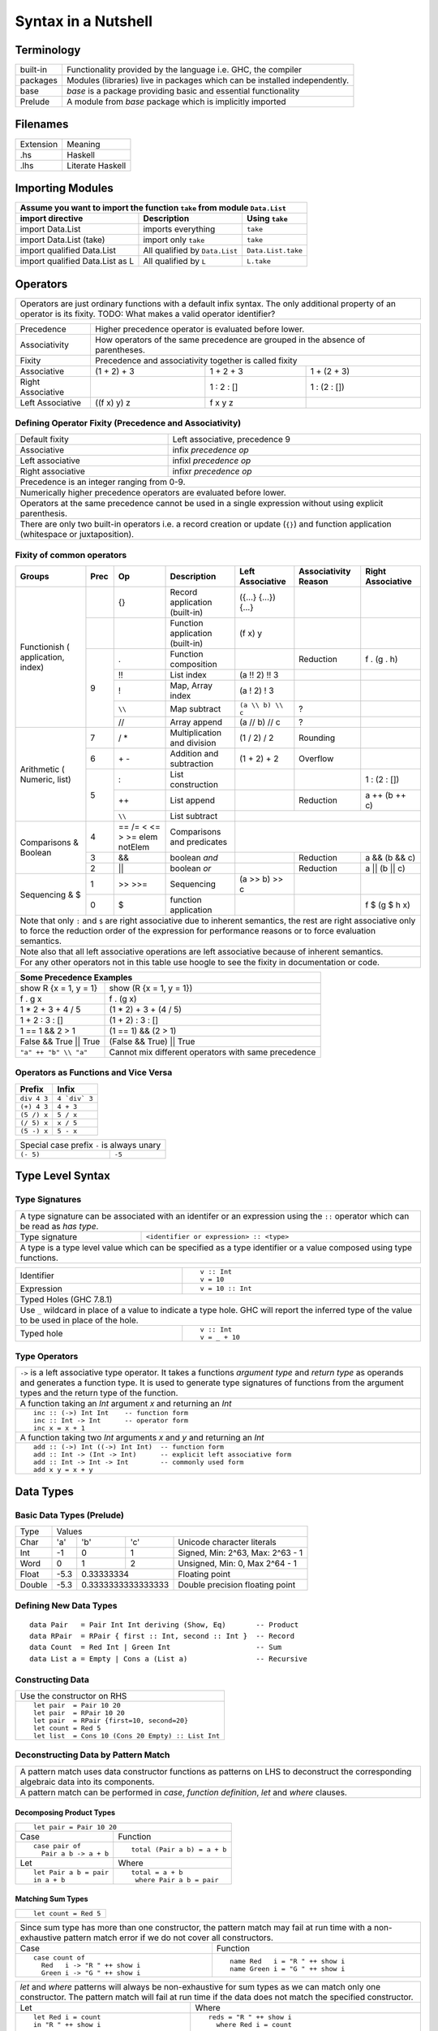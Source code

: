 Syntax in a Nutshell
====================

Terminology
-----------

+----------+------------------------------------------------------------------+
| built-in | Functionality provided by the language i.e. GHC, the             |
|          | compiler                                                         |
+----------+------------------------------------------------------------------+
| packages | Modules (libraries) live in packages which can be installed      |
|          | independently.                                                   |
+----------+------------------------------------------------------------------+
| base     | `base` is a package providing basic and essential functionality  |
+----------+------------------------------------------------------------------+
| Prelude  | A module from `base` package which is implicitly imported        |
+----------+------------------------------------------------------------------+

Filenames
---------

+-----------+------------------+
| Extension | Meaning          |
+-----------+------------------+
| .hs       | Haskell          |
+-----------+------------------+
| .lhs      | Literate Haskell |
+-----------+------------------+

Importing Modules
-----------------

+---------------------------------------------------------------------------------------+
| Assume you want to import the function ``take`` from module ``Data.List``             |
+---------------------------------+--------------------------------+--------------------+
| import directive                | Description                    | Using ``take``     |
+=================================+================================+====================+
| import Data.List                | imports everything             | ``take``           |
+---------------------------------+--------------------------------+--------------------+
| import Data.List (take)         | import only ``take``           | ``take``           |
+---------------------------------+--------------------------------+--------------------+
| import qualified Data.List      | All qualified by ``Data.List`` | ``Data.List.take`` |
+---------------------------------+--------------------------------+--------------------+
| import qualified Data.List as L | All qualified by ``L``         | ``L.take``         |
+---------------------------------+--------------------------------+--------------------+

Operators
---------

+-----------------------------------------------------------------------------+
| Operators are just ordinary functions with a default infix syntax.          |
| The only additional property of an operator is its fixity.                  |
| TODO: What makes a valid operator identifier?                               |
+-----------------------------------------------------------------------------+

+---------------+-------------------------------------------------------------+
| Precedence    | Higher precedence operator is evaluated before lower.       |
+---------------+-------------------------------------------------------------+
| Associativity | How operators of the same precedence are grouped in the     |
|               | absence of parentheses.                                     |
+---------------+-------------------------------------------------------------+
| Fixity        | Precedence and associativity together is called fixity      |
+---------------+--------------+--------------+-------------------------------+
| Associative   | (1 + 2) + 3  | 1 + 2 + 3    | 1 + (2 + 3)                   |
+---------------+--------------+--------------+-------------------------------+
| Right         |              | 1 : 2 : []   | 1 : (2 : [])                  |
| Associative   |              |              |                               |
+---------------+--------------+--------------+-------------------------------+
| Left          | ((f x) y) z  | f x y z      |                               |
| Associative   |              |              |                               |
+---------------+--------------+--------------+-------------------------------+

Defining Operator Fixity (Precedence and Associativity)
~~~~~~~~~~~~~~~~~~~~~~~~~~~~~~~~~~~~~~~~~~~~~~~~~~~~~~~

+-------------------+---------------------------------------------------------+
| Default fixity    | Left associative, precedence 9                          |
+-------------------+---------------------------------------------------------+
| Associative       | infix `precedence` `op`                                 |
+-------------------+---------------------------------------------------------+
| Left associative  | infixl `precedence` `op`                                |
+-------------------+---------------------------------------------------------+
| Right associative | infixr `precedence` `op`                                |
+-------------------+---------------------------------------------------------+
| Precedence is an integer ranging from 0-9.                                  |
+-----------------------------------------------------------------------------+
| Numerically higher precedence operators are evaluated before lower.         |
+-----------------------------------------------------------------------------+
| Operators at the same precedence cannot be used in a single                 |
| expression without using explicit parenthesis.                              |
+-----------------------------------------------------------------------------+
| There are only two built-in operators i.e. a record creation or update      |
| (``{}``) and function application (whitespace or juxtaposition).            |
+-----------------------------------------------------------------------------+

Fixity of common operators
~~~~~~~~~~~~~~~~~~~~~~~~~~

+---------------------+-----+------------+------------------------------------------+---------------------+---------------+---------------------+
| Groups              | Prec| Op         | Description                              | Left Associative    | Associativity | Right Associative   |
|                     |     |            |                                          |                     | Reason        |                     |
+=====================+=====+============+==========================================+=====================+===============+=====================+
| Functionish (       |     | {}         | Record application (built-in)            | ({...} {...}) {...} |               |                     |
| application, index) +-----+------------+------------------------------------------+---------------------+---------------+---------------------+
|                     |     |            | Function application (built-in)          | (f x) y             |               |                     |
|                     +-----+------------+------------------------------------------+---------------------+---------------+---------------------+
|                     | 9   | .          | Function composition                     |                     | Reduction     | f . (g . h)         |
|                     |     +------------+------------------------------------------+---------------------+---------------+---------------------+
|                     |     | !!         | List index                               | (a !! 2) !! 3       |               |                     |
|                     |     +------------+------------------------------------------+---------------------+---------------+---------------------+
|                     |     | !          | Map, Array index                         | (a ! 2) ! 3         |               |                     |
|                     |     +------------+------------------------------------------+---------------------+---------------+---------------------+
|                     |     | ``\\``     | Map subtract                             | ``(a \\ b) \\ c``   | ?             |                     |
|                     |     +------------+------------------------------------------+---------------------+---------------+---------------------+
|                     |     | //         | Array append                             | (a // b) // c       | ?             |                     |
+---------------------+-----+------------+------------------------------------------+---------------------+---------------+---------------------+
| Arithmetic (        | 7   | / *        | Multiplication and division              | (1 / 2) / 2         | Rounding      |                     |
| Numeric, list)      +-----+------------+------------------------------------------+---------------------+---------------+---------------------+
|                     | 6   | \+ -       | Addition and subtraction                 | (1 + 2) + 2         | Overflow      |                     |
|                     +-----+------------+------------------------------------------+---------------------+---------------+---------------------+
|                     | 5   | :          | List construction                        |                     |               | 1 : (2 : [])        |
|                     |     +------------+------------------------------------------+---------------------+---------------+---------------------+
|                     |     | ++         | List append                              |                     | Reduction     | a ++ (b ++ c)       |
|                     |     +------------+------------------------------------------+---------------------+---------------+---------------------+
|                     |     | ``\\``     | List subtract                            |                                                           |
+---------------------+-----+------------+------------------------------------------+-----------------------------------------------------------+
| Comparisons &       | 4   | == /=      | Comparisons and predicates               |                                                           |
| Boolean             |     | < <= > >=  |                                          |                                                           |
|                     |     | elem       |                                          |                                                           |
|                     |     | notElem    |                                          |                                                           |
|                     +-----+------------+------------------------------------------+---------------------+---------------+---------------------+
|                     | 3   | &&         | boolean `and`                            |                     | Reduction     | a && (b && c)       |
|                     +-----+------------+------------------------------------------+---------------------+---------------+---------------------+
|                     | 2   | ||         | boolean `or`                             |                     | Reduction     | a || (b || c)       |
+---------------------+-----+------------+------------------------------------------+---------------------+---------------+---------------------+
| Sequencing & $      | 1   | >> >>=     | Sequencing                               | (a >> b) >> c       |               |                     |
|                     +-----+------------+------------------------------------------+---------------------+---------------+---------------------+
|                     | 0   | $          | function application                     |                     |               | f $ (g $ h x)       |
+---------------------+-----+------------+------------------------------------------+---------------------+---------------+---------------------+
| Note that only ``:`` and ``$`` are right associative due to inherent semantics, the rest are right associative                                |
| only to force the reduction order of the expression for performance reasons or to force evaluation semantics.                                 |
+-----------------------------------------------------------------------------------------------------------------------------------------------+
| Note also that all left associative operations are left associative because of inherent semantics.                                            |
+-----------------------------------------------------------------------------------------------------------------------------------------------+
| For any other operators not in this table use hoogle to see the fixity in documentation or code.                                              |
+-----------------------------------------------------------------------------------------------------------------------------------------------+

+-----------------------------------------------------------------------------+
| Some Precedence Examples                                                    |
+==================================+==========================================+
| show R {x = 1, y = 1}            | show (R {x = 1, y = 1})                  |
+----------------------------------+------------------------------------------+
| f . g x                          | f . (g x)                                |
+----------------------------------+------------------------------------------+
| 1 * 2 + 3 + 4 / 5                | (1 * 2) + 3 + (4 / 5)                    |
+----------------------------------+------------------------------------------+
| 1 + 2 : 3 : []                   | (1 + 2) : 3 : []                         |
+----------------------------------+------------------------------------------+
| 1 == 1 && 2 > 1                  | (1 == 1) && (2 > 1)                      |
+----------------------------------+------------------------------------------+
| False && True || True            | (False && True) || True                  |
+----------------------------------+------------------------------------------+
| ``"a" ++ "b" \\ "a"``            | Cannot mix different operators with      |
|                                  | same precedence                          |
+----------------------------------+------------------------------------------+

Operators as Functions and Vice Versa
~~~~~~~~~~~~~~~~~~~~~~~~~~~~~~~~~~~~~

+-------------+---------------+
| Prefix      | Infix         |
+=============+===============+
| ``div 4 3`` | ``4 `div` 3`` |
+-------------+---------------+
| ``(+) 4 3`` | ``4 + 3``     |
+-------------+---------------+
| ``(5 /) x`` | ``5 / x``     |
+-------------+---------------+
| ``(/ 5) x`` | ``x / 5``     |
+-------------+---------------+
| ``(5 -) x`` | ``5 - x``     |
+-------------+---------------+

+---------------------------------------------+
| Special case prefix ``-`` is always unary   |
+-------------+-------------------------------+
| ``(- 5)``   | ``-5``                        |
+-------------+-------------------------------+

Type Level Syntax
-----------------

Type Signatures
~~~~~~~~~~~~~~~

+-----------------------------------------------------------------------------+
| A type signature can be associated with an identifer or an expression using |
| the ``::`` operator which can be read as `has type`.                        |
+----------------+------------------------------------------------------------+
| Type signature | ``<identifier or expression> :: <type>``                   |
+----------------+------------------------------------------------------------+
| A type is a type level value which can be specified as a type               |
| identifier or a value composed using type functions.                        |
+-----------------------------------------------------------------------------+

+--------------------+--------------------------------------------------------+
| Identifier         | ::                                                     |
|                    |                                                        |
|                    |   v :: Int                                             |
|                    |   v = 10                                               |
+--------------------+--------------------------------------------------------+
| Expression         | ::                                                     |
|                    |                                                        |
|                    |   v = 10 :: Int                                        |
+--------------------+--------------------------------------------------------+
| Typed Holes (GHC 7.8.1)                                                     |
+-----------------------------------------------------------------------------+
| Use ``_`` wildcard in place of a value to indicate a type hole. GHC         |
| will report the inferred type of the value to be used in place of the hole. |
+--------------------+--------------------------------------------------------+
| Typed hole         | ::                                                     |
|                    |                                                        |
|                    |  v :: Int                                              |
|                    |  v = _ + 10                                            |
+--------------------+--------------------------------------------------------+

Type Operators
~~~~~~~~~~~~~~

+-----------------------------------------------------------------------------+
| ``->`` is a left associative type operator. It takes a functions            |
| `argument type` and `return type` as operands and generates a function type.|
| It is used to generate type signatures of functions from the argument types |
| and the return type of the function.                                        |
+-----------------------------------------------------------------------------+
| A function taking an `Int` argument `x` and returning an `Int`              |
+-----------------------------------------------------------------------------+
| ::                                                                          |
|                                                                             |
|  inc :: (->) Int Int    -- function form                                    |
|  inc :: Int -> Int      -- operator form                                    |
|  inc x = x + 1                                                              |
+-----------------------------------------------------------------------------+
| A function taking two `Int` arguments `x` and `y` and returning an `Int`    |
+-----------------------------------------------------------------------------+
| ::                                                                          |
|                                                                             |
|  add :: (->) Int ((->) Int Int)  -- function form                           |
|  add :: Int -> (Int -> Int)      -- explicit left associative form          |
|  add :: Int -> Int -> Int        -- commonly used form                      |
|  add x y = x + y                                                            |
+-----------------------------------------------------------------------------+

Data Types
----------

Basic Data Types (Prelude)
~~~~~~~~~~~~~~~~~~~~~~~~~~

+----------+------------------------------------------------------------------+
| Type     | Values                                                           |
+----------+----------+--------+------------+---------------------------------+
| Char     | 'a'      | 'b'    | 'c'        | Unicode character literals      |
+----------+----------+--------+------------+---------------------------------+
| Int      | -1       | 0      | 1          | Signed, Min: 2^63, Max: 2^63 - 1|
+----------+----------+--------+------------+---------------------------------+
| Word     | 0        | 1      | 2          | Unsigned, Min: 0, Max 2^64 - 1  |
+----------+----------+--------+------------+---------------------------------+
| Float    | -5.3     | 0.33333334          | Floating point                  |
+----------+----------+---------------------+---------------------------------+
| Double   | -5.3     | 0.3333333333333333  | Double precision floating point |
+----------+----------+---------------------+---------------------------------+

Defining New Data Types
~~~~~~~~~~~~~~~~~~~~~~~

::

  data Pair   = Pair Int Int deriving (Show, Eq)       -- Product
  data RPair  = RPair { first :: Int, second :: Int }  -- Record
  data Count  = Red Int | Green Int                    -- Sum
  data List a = Empty | Cons a (List a)                -- Recursive

Constructing Data
~~~~~~~~~~~~~~~~~

+---------------------------------------------------+
| Use the constructor on RHS                        |
+---------------------------------------------------+
| ::                                                |
|                                                   |
|   let pair  = Pair 10 20                          |
|   let pair  = RPair 10 20                         |
|   let pair  = RPair {first=10, second=20}         |
|   let count = Red 5                               |
|   let list  = Cons 10 (Cons 20 Empty) :: List Int |
+---------------------------------------------------+

Deconstructing Data by Pattern Match
~~~~~~~~~~~~~~~~~~~~~~~~~~~~~~~~~~~~

+-----------------------------------------------------------------------------+
| A pattern match uses data constructor functions as patterns on LHS to       |
| deconstruct the corresponding algebraic data into its components.           |
+-----------------------------------------------------------------------------+
| A pattern match can be performed in `case`, `function definition`, `let` and|
| `where` clauses.                                                            |
+-----------------------------------------------------------------------------+

Decomposing Product Types
^^^^^^^^^^^^^^^^^^^^^^^^^

+-----------------------------------------------------------------------------+
| ::                                                                          |
|                                                                             |
|   let pair = Pair 10 20                                                     |
+--------------------------------------+--------------------------------------+
| Case                                 | Function                             |
+--------------------------------------+--------------------------------------+
| ::                                   | ::                                   |
|                                      |                                      |
|  case pair of                        |  total (Pair a b) = a + b            |
|    Pair a b -> a + b                 |                                      |
+--------------------------------------+--------------------------------------+
| Let                                  | Where                                |
+--------------------------------------+--------------------------------------+
| ::                                   | ::                                   |
|                                      |                                      |
|  let Pair a b = pair                 |  total = a + b                       |
|  in a + b                            |   where Pair a b = pair              |
+--------------------------------------+--------------------------------------+

Matching Sum Types
^^^^^^^^^^^^^^^^^^

+-----------------------------------------------------------------------------+
| ::                                                                          |
|                                                                             |
|  let count = Red 5                                                          |
+-----------------------------------------------------------------------------+

+-----------------------------------------------------------------------------+
| Since sum type has more than one constructor, the pattern match may fail at |
| run time with a non-exhaustive pattern match error if we do not cover all   |
| constructors.                                                               |
+--------------------------------------+--------------------------------------+
| Case                                 | Function                             |
+--------------------------------------+--------------------------------------+
| ::                                   | ::                                   |
|                                      |                                      |
|  case count of                       |  name Red   i = "R " ++ show i       |
|    Red   i -> "R " ++ show i         |  name Green i = "G " ++ show i       |
|    Green i -> "G " ++ show i         |                                      |
+--------------------------------------+--------------------------------------+

+-----------------------------------------------------------------------------+
| `let` and `where` patterns will always be non-exhaustive for sum types as we|
| can match only one constructor. The pattern match will fail at run time if  |
| the data does not match the specified constructor.                          |
+--------------------------------------+--------------------------------------+
| Let                                  | Where                                |
+--------------------------------------+--------------------------------------+
| ::                                   | ::                                   |
|                                      |                                      |
|  let Red i = count                   |  reds = "R " ++ show i               |
|  in "R " ++ show i                   |    where Red i = count               |
|                                      |                                      |
|  -- this match will fail             |  -- this match will fail             |
|  let Green i = count                 |  greens = "G " ++ show i             |
|  in "G " ++ show i                   |    where Green = count in "green"    |
+--------------------------------------+--------------------------------------+

More on Pattern Matches
^^^^^^^^^^^^^^^^^^^^^^^

+-----------------------------------------------------------------------------+
| ::                                                                          |
|                                                                             |
|  data Pair = Pair ((Int, Int), (Int, Int))                                  |
|  let  pair = Pair ((1, 2), (3, 4))                                          |
+-------------------------+---------------------------------------------------+
| Pattern in pattern      | ``total (Pair a (i, j))   = i + j``               |
+-------------------------+---------------------------------------------------+
| Wild card (``_``) match | ``total (Pair _ (i, j))   = i + j``               |
+-------------------------+---------------------------------------------------+
| As pattern              | ``total (Pair a b@(i, j)) = (i + j, b)``          |
+-------------------------+---------------------------------------------------+

Expressing Conditions
^^^^^^^^^^^^^^^^^^^^^

* if and guards

Type Synonyms
^^^^^^^^^^^^^

newtype
^^^^^^^

Basic Algebraic Data Types (Prelude)
~~~~~~~~~~~~~~~~~~~~~~~~~~~~~~~~~~~~

* TODO: provide links to the definitions in base

::

  data []   a = []    | :    a (List a)                -- Recursive

Note that Haskell's built-in list is not really a special syntax it is a user
defined data type, '[]' is the empty list constructor and ':' is the Cons
constructor. Though there is a syntactic sugar to specify lists in a more
convenient way [1, 2] is equivalent to 1 : 2 : [].

+----------+----------------------------------+-------------------------------+
| Type     | Values                           | Description                   |
+==========+==========+==========+============+===============================+
| ()       | ()       |          |            | Void value or empty tuple     |
+----------+----------+----------+------------+-------------------------------+
| (a, b)   | (1, 'a') | (0.3, 1) | (1, 2)     | Tuple of mixed types          |
+----------+----------+----------+------------+-------------------------------+
| [a]      | []       | 1 : []   | 1 : 2 : [] | List of Int                   |
|          |          |          |            | Explicit constructor syntax   |
|          +----------+----------+------------+-------------------------------+
|          | []       | [1]      | [1,2]      | Sugared syntax                |
|          +----------+----------+------------+-------------------------------+
|          | []       | ['a']    | ['a','b']  | List of chars (String)        |
|          +----------+----------+------------+-------------------------------+
|          | ""       | "a"      | "ab"       | String literals               |
+----------+----------+----------+------------+-------------------------------+
| Ordering | LT       | EQ       | GT         |                               |
+----------+----------+----------+------------+-------------------------------+
| Bool     | True     | False    |            |                               |
+----------+----------+----------+------------+-------------------------------+

Functions & Definition Equations
~~~~~~~~~~~~~~~~~~~~~~~~~~~~~~~~

* ignore value with _
* top level non-function definitions
* top level functions
* Equations / regular def
* let, where
* lambda

Functions
---------

+---------------+--------------+
| Definition    | Application  |
+===============+==============+
| f a b c = ... | v = f x y z  |
+---------------+--------------+

Function Application (built-in)
~~~~~~~~~~~~~~~~~~~~~~~~~~~~~~~

+-----------------------------------------------------------------------------+
| `Space` is highest precedence and left associative function application     |
+-----------------------------------------------------------------------------+
| f x                                                                         |
+---------+-------------------------------------------------------------------+
| f x y   | (f x) y                                                           |
+---------+-------------------------------------------------------------------+
| f x y z | ((f x) y) z                                                       |
+---------+-------------------------------------------------------------------+

Function Application (Prelude)
~~~~~~~~~~~~~~~~~~~~~~~~~~~~~~

+-----------------------------------------------------------------------------+
| * $ is just opposite of space i.e. lowest precedence and right associative. |
| * Think evaluating everything after a $ before applying it to the function  |
|   before it.                                                                |
+-------------+---------------------------------------------------------------+
| f $ x       | f x                                                           |
+-------------+---------------------------------------------------------------+
| f $ g x     | f (g x)                                                       |
+-------------+---------------------------------------------------------------+
| f $ g $ h x | f (g (h x))                                                   |
+-------------+---------------------------------------------------------------+

+-----------------------------------------------------------------------------+
| & is reverse function application                                           |
+-----------+-----------------------------------------------------------------+
| x & f     | f x                                                             |
+-----------+-----------------------------------------------------------------+
| x & g & f | f (g x)                                                         |
+-----------+-----------------------------------------------------------------+

+-----------------------------------------------------------------------------+
| swap the arguments before applying                                          |
+--------------+--------------------------------------------------------------+
| flip f $ x y | f y x                                                        |
+--------------+--------------------------------------------------------------+

Function Composition (Prelude)
~~~~~~~~~~~~~~~~~~~~~~~~~~~~~~

+-----------------------------------------------------------------------------+
| * ``.`` is composition, lower precedence than function application and      |
|   higher precedence than ``$``.                                             |
| * Note ``(f . g . h)`` applies ``h`` to the argument and then feeds the     |
|   result to ``g`` which feeds the result to ``f``.                          |
+-------------------+---------------------------------------------------------+
| (f . g) x         | f (g x)                                                 |
+-------------------+---------------------------------------------------------+
| f . g $ x         | (f . g) x                                               |
+-------------------+---------------------------------------------------------+
| (f . g . h) x     | f $ g $ h x                                             |
+-------------------+---------------------------------------------------------+
| f . g x           | f . (g x)                                               |
+-------------------+---------------------------------------------------------+

Defining Modules
----------------

module declaration: module X where ...

Common Prelude Functions
------------------------

Arithmetic
~~~~~~~~~~

* Defined in base

TODO: show the result of the expression

+-----------+-------------+-------------------------+
| Operation | Example     | Description             |
+===========+=============+=========================+
| \+        | 3 + 2       | Addition                |
+-----------+-------------+-------------------------+
| \-        | 3 - 2       | Subtraction             |
+-----------+-------------+-------------------------+
| \*        | 3 * 2       | Multiplication          |
+-----------+-------------+-------------------------+
| /         | 3 / 2       | Fractional division     |
+-----------+-------------+-------------------------+

+--------+----------------+---------------------------------------------------+
| ^      | 3 ^ 2          | Positive integer power                            |
+--------+----------------+---------------------------------------------------+
| ^^     | 3 ^^ 2         | Integer power                                     |
+--------+----------------+---------------------------------------------------+
| \**    | 3 \** 2.2      | Floating power                                    |
+--------+----------------+---------------------------------------------------+
| div    | 3 \`div\` (-2) | Integral division truncated towards negative      |
|        |                | infinity                                          |
+--------+----------------+---------------------------------------------------+
| mod    | 3 \`mod\` (-2) | modulus of `div`                                  |
+--------+----------------+---------------------------------------------------+
| quot   | 3 \`div\` (-2) | Integral division quotient truncated towards zero |
+--------+----------------+---------------------------------------------------+
| rem    | 3 \`div\` (-2) | remainder of `quot`                               |
+--------+----------------+---------------------------------------------------+

Comparisons
~~~~~~~~~~~

+-----------+-------------+-------------------------+
| ==        | 3 == 2      |  Equals                 |
+-----------+-------------+-------------------------+
| /=        | 3 /= 2      |  Not equal              |
+-----------+-------------+-------------------------+
| >         | 3 >  2      |  Greater than           |
+-----------+-------------+-------------------------+
| >=        | 3 >= 2      |  Greater than or equal  |
+-----------+-------------+-------------------------+
| <         | 3 <  2      |  Less than              |
+-----------+-------------+-------------------------+
| <=        | 3 <= 2      |  Less than or equal     |
+-----------+-------------+-------------------------+

Boolean Logic
~~~~~~~~~~~~~

+-----------+---------------+-------------------------+
| Operation | Example       | Remarks                 |
+===========+===============+=========================+
| ==        | True == False |                         |
+-----------+---------------+-------------------------+
| /=        | True /= False |                         |
+-----------+---------------+-------------------------+
| ||        | True || False |                         |
+-----------+---------------+-------------------------+
| &&        | True && False |                         |
+-----------+---------------+-------------------------+
| not       | not True      |                         |
+-----------+---------------+-------------------------+

Lists
~~~~~

* See prelude

References
----------

* https://www.haskell.org/hoogle/ One stop shop for any help including keywords
* https://wiki.haskell.org/Keywords Description of all keywords
* https://hackage.haskell.org/package/base-4.9.0.0/docs/Prelude.html
* https://hackage.haskell.org/package/base
* https://hackage.haskell.org/ All Haskell packages and their documentation

* Its a good idea to get familiar with Prelude and then other modules in the
  base package after you are familiar with the basic syntax.

